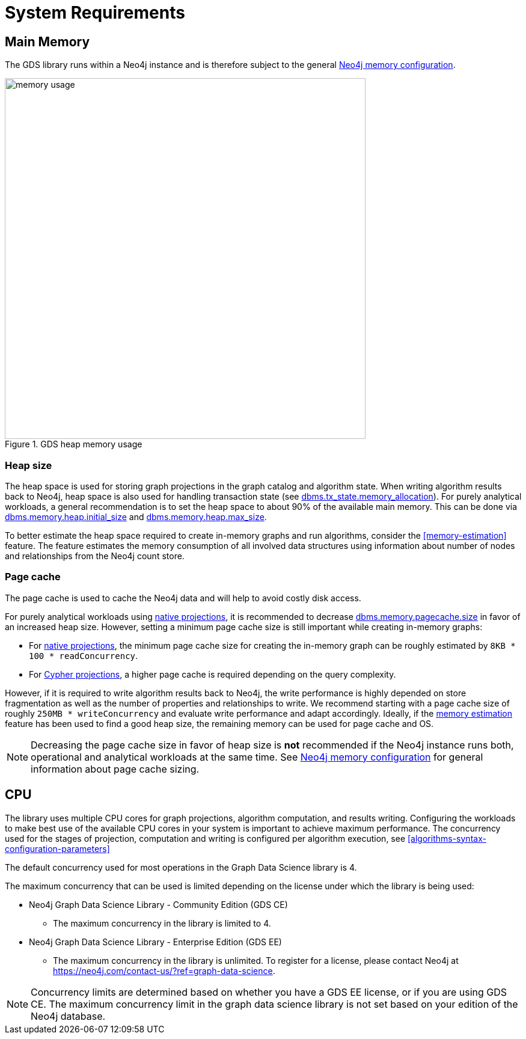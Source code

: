[[System-requirements]]
= System Requirements

== Main Memory

The GDS library runs within a Neo4j instance and is therefore subject to the general https://neo4j.com/docs/operations-manual/3.5/performance/memory-configuration/[Neo4j memory configuration].

.GDS heap memory usage
image::memory-usage.png[width=600]


[[heap-size]]
=== Heap size

The heap space is used for storing graph projections in the graph catalog and algorithm state.
When writing algorithm results back to Neo4j, heap space is also used for handling transaction state (see https://neo4j.com/docs/operations-manual/3.5/reference/configuration-settings/#config_dbms.tx_state.memory_allocation[dbms.tx_state.memory_allocation]).
For purely analytical workloads, a general recommendation is to set the heap space to about 90% of the available main memory.
This can be done via https://neo4j.com/docs/operations-manual/3.5/reference/configuration-settings/#config_dbms.memory.heap.initial_size[dbms.memory.heap.initial_size] and https://neo4j.com/docs/operations-manual/3.5/reference/configuration-settings/#config_dbms.memory.heap.max_size[dbms.memory.heap.max_size].

To better estimate the heap space required to create in-memory graphs and run algorithms, consider the <<memory-estimation>> feature.
The feature estimates the memory consumption of all involved data structures using information about number of nodes and relationships from the Neo4j count store.

=== Page cache

The page cache is used to cache the Neo4j data and will help to avoid costly disk access.

For purely analytical workloads using <<catalog-graph-create, native projections>>, it is recommended to decrease https://neo4j.com/docs/operations-manual/3.5/reference/configuration-settings/#config_dbms.memory.pagecache.size[dbms.memory.pagecache.size] in favor of an increased heap size.
However, setting a minimum page cache size is still important while creating in-memory graphs:

* For <<catalog-graph-create, native projections>>, the minimum page cache size for creating the in-memory graph can be roughly estimated by `8KB * 100 * readConcurrency`.
* For <<cypher-projection, Cypher projections>>, a higher page cache is required depending on the query complexity.

However, if it is required to write algorithm results back to Neo4j, the write performance is highly depended on store fragmentation as well as the number of properties and relationships to write.
We recommend starting with a page cache size of roughly `250MB * writeConcurrency` and evaluate write performance and adapt accordingly.
Ideally, if the <<memory-estimation, memory estimation>> feature has been used to find a good heap size, the remaining memory can be used for page cache and OS.

[NOTE]
====
Decreasing the page cache size in favor of heap size is *not* recommended if the Neo4j instance runs both, operational and analytical workloads at the same time.
See https://neo4j.com/docs/operations-manual/3.5/performance/memory-configuration/[Neo4j memory configuration] for general information about page cache sizing.
====

[[system-requirements-cpu]]
== CPU

The library uses multiple CPU cores for graph projections, algorithm computation, and results writing.
Configuring the workloads to make best use of the available CPU cores in your system is important to achieve maximum performance.
The concurrency used for the stages of projection, computation and writing is configured per algorithm execution, see <<algorithms-syntax-configuration-parameters>>

The default concurrency used for most operations in the Graph Data Science library is 4.

The maximum concurrency that can be used is limited depending on the license under which the library is being used:

* Neo4j Graph Data Science Library - Community Edition (GDS CE)
** The maximum concurrency in the library is limited to 4.

* Neo4j Graph Data Science Library - Enterprise Edition (GDS EE)
** The maximum concurrency in the library is unlimited.
To register for a license, please contact Neo4j at https://neo4j.com/contact-us/?ref=graph-data-science.

NOTE: Concurrency limits are determined based on whether you have a GDS EE license, or if you are using GDS CE. The maximum concurrency limit in the graph data science library is not set based on your edition of the Neo4j database.